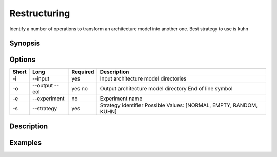 .. _kieker-tools-restructuring:

Restructuring
=============

Identify a number of operations to transform an architecture model
into another one. Best strategy to use is kuhn

Synopsis
--------
::

Options
-------

===== ====================== ======== ======================================================
Short Long                   Required Description
===== ====================== ======== ======================================================
-i    --input                yes      Input architecture model directories
-o    --output               yes      Output architecture model directory
      --eol                  no       End of line symbol
-e    --experiment           no       Experiment name
-s    --strategy             yes      Strategy identifier
                                      Possible Values: [NORMAL, EMPTY, RANDOM, KUHN]
===== ====================== ======== ======================================================

Description
-----------

Examples
--------

